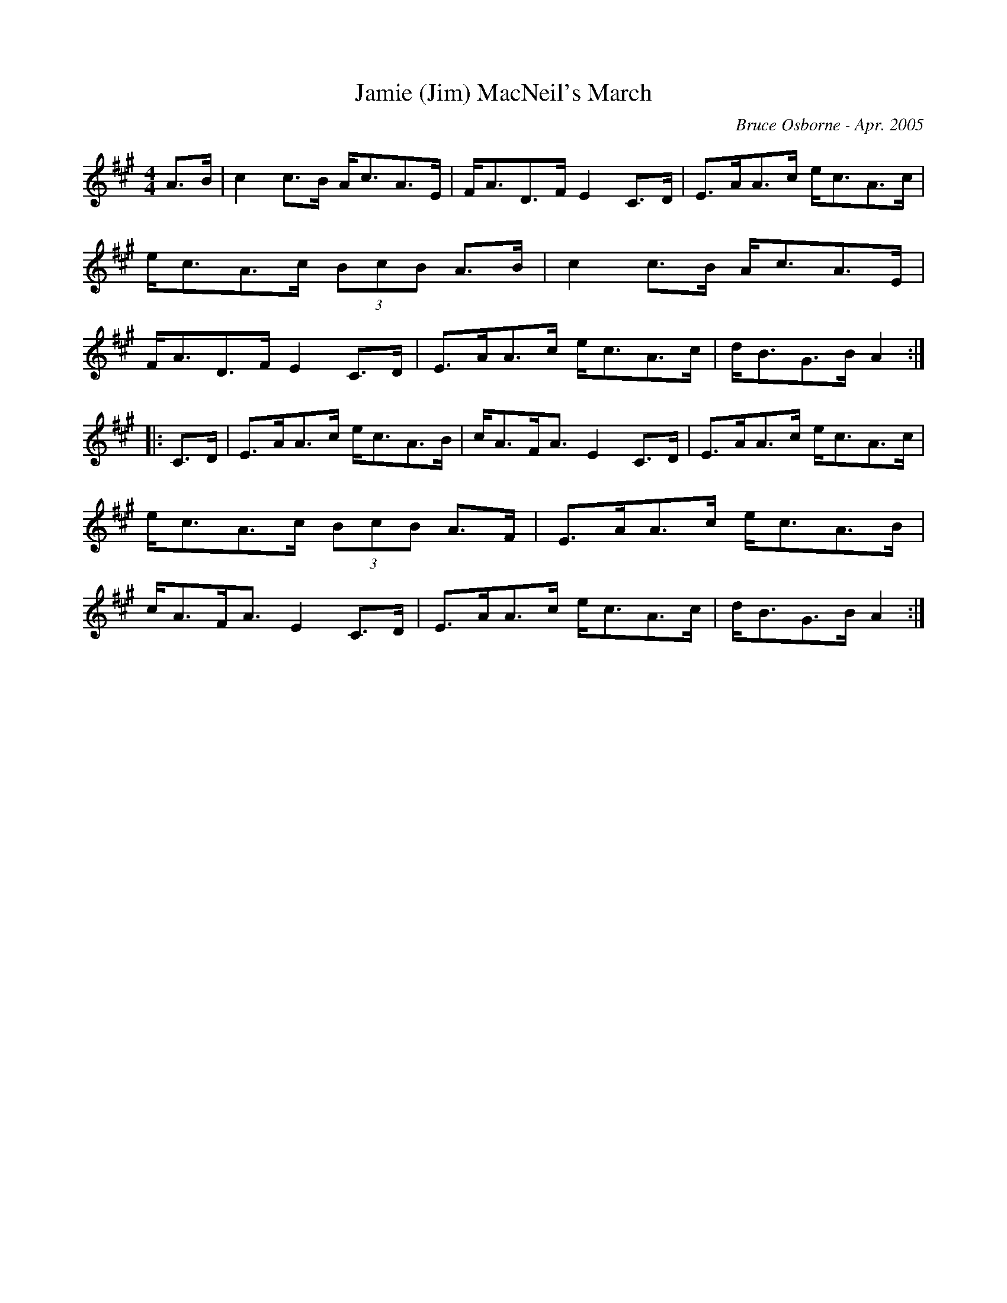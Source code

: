 X:97
T:Jamie (Jim) MacNeil's March
R:hornpipe
C:Bruce Osborne - Apr. 2005
Z:abc by bosborne@kos.net
M:4/4
L:1/8
K:Amaj
A>B|c2 c>B A<cA>E|F<AD>F E2 C>D|E>AA>c e<cA>c|e<cA>c (3BcB A>B|\
c2 c>B A<cA>E|F<AD>F E2 C>D|E>AA>c e<cA>c|d<BG>B A2:|
|:C>D|E>AA>c e<cA>B|c<AF<A E2 C>D|E>AA>c e<cA>c|e<cA>c (3BcB A>F|\
E>AA>c e<cA>B|c<AF<A E2 C>D|E>AA>c e<cA>c|d<BG>B A2:|
